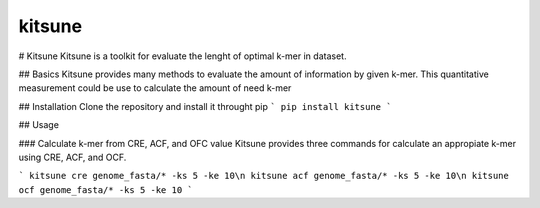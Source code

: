 kitsune
--------

# Kitsune
Kitsune is a toolkit for evaluate the lenght of optimal k-mer in dataset.

## Basics
Kitsune provides many methods to evaluate the amount of information by given k-mer.
This quantitative measurement could be use to calculate the amount of need k-mer

## Installation
Clone the repository and install it throught pip
```
pip install kitsune
```

## Usage

### Calculate k-mer from CRE, ACF, and OFC value
Kitsune provides three commands for calculate an appropiate k-mer using CRE, ACF, and OCF.

```
kitsune cre genome_fasta/* -ks 5 -ke 10\n
kitsune acf genome_fasta/* -ks 5 -ke 10\n
kitsune ocf genome_fasta/* -ks 5 -ke 10
```
